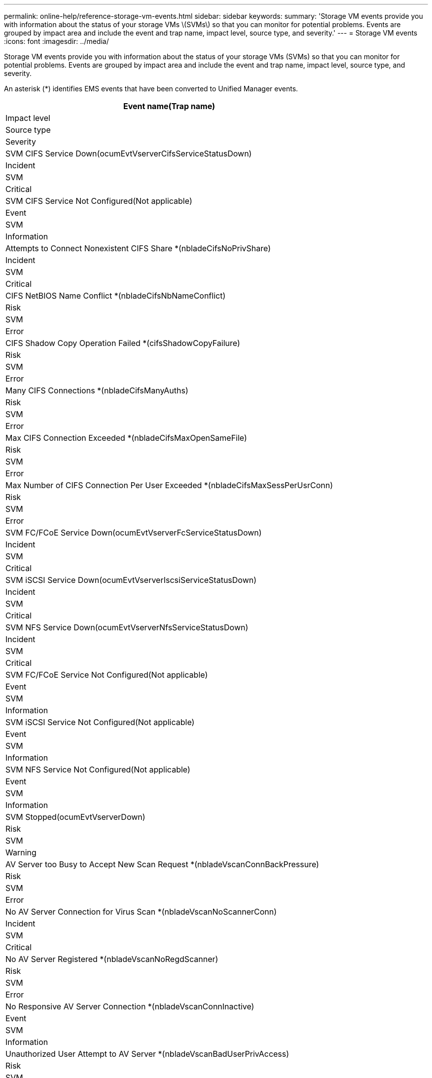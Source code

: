 ---
permalink: online-help/reference-storage-vm-events.html
sidebar: sidebar
keywords: 
summary: 'Storage VM events provide you with information about the status of your storage VMs \(SVMs\) so that you can monitor for potential problems. Events are grouped by impact area and include the event and trap name, impact level, source type, and severity.'
---
= Storage VM events
:icons: font
:imagesdir: ../media/

[.lead]
Storage VM events provide you with information about the status of your storage VMs (SVMs) so that you can monitor for potential problems. Events are grouped by impact area and include the event and trap name, impact level, source type, and severity.

An asterisk (*) identifies EMS events that have been converted to Unified Manager events.

|===
| Event name(Trap name)

| Impact level| Source type| Severity
a|
SVM CIFS Service Down(ocumEvtVserverCifsServiceStatusDown)

a|
Incident
a|
SVM
a|
Critical
a|
SVM CIFS Service Not Configured(Not applicable)

a|
Event
a|
SVM
a|
Information
a|
Attempts to Connect Nonexistent CIFS Share *(nbladeCifsNoPrivShare)

a|
Incident
a|
SVM
a|
Critical
a|
CIFS NetBIOS Name Conflict *(nbladeCifsNbNameConflict)

a|
Risk
a|
SVM
a|
Error
a|
CIFS Shadow Copy Operation Failed *(cifsShadowCopyFailure)

a|
Risk
a|
SVM
a|
Error
a|
Many CIFS Connections *(nbladeCifsManyAuths)

a|
Risk
a|
SVM
a|
Error
a|
Max CIFS Connection Exceeded *(nbladeCifsMaxOpenSameFile)

a|
Risk
a|
SVM
a|
Error
a|
Max Number of CIFS Connection Per User Exceeded *(nbladeCifsMaxSessPerUsrConn)

a|
Risk
a|
SVM
a|
Error
a|
SVM FC/FCoE Service Down(ocumEvtVserverFcServiceStatusDown)

a|
Incident
a|
SVM
a|
Critical
a|
SVM iSCSI Service Down(ocumEvtVserverIscsiServiceStatusDown)

a|
Incident
a|
SVM
a|
Critical
a|
SVM NFS Service Down(ocumEvtVserverNfsServiceStatusDown)

a|
Incident
a|
SVM
a|
Critical
a|
SVM FC/FCoE Service Not Configured(Not applicable)

a|
Event
a|
SVM
a|
Information
a|
SVM iSCSI Service Not Configured(Not applicable)

a|
Event
a|
SVM
a|
Information
a|
SVM NFS Service Not Configured(Not applicable)

a|
Event
a|
SVM
a|
Information
a|
SVM Stopped(ocumEvtVserverDown)

a|
Risk
a|
SVM
a|
Warning
a|
AV Server too Busy to Accept New Scan Request *(nbladeVscanConnBackPressure)

a|
Risk
a|
SVM
a|
Error
a|
No AV Server Connection for Virus Scan *(nbladeVscanNoScannerConn)

a|
Incident
a|
SVM
a|
Critical
a|
No AV Server Registered *(nbladeVscanNoRegdScanner)

a|
Risk
a|
SVM
a|
Error
a|
No Responsive AV Server Connection *(nbladeVscanConnInactive)

a|
Event
a|
SVM
a|
Information
a|
Unauthorized User Attempt to AV Server *(nbladeVscanBadUserPrivAccess)

a|
Risk
a|
SVM
a|
Error
a|
Virus Found By AV Server *(nbladeVscanVirusDetected)

a|
Risk
a|
SVM
a|
Error
|===

== Impact area: configuration

|===
| Event name(Trap name)

| Impact level| Source type| Severity
a|
SVM Discovered(Not applicable)

a|
Event
a|
SVM
a|
Information
a|
SVM Deleted(Not applicable)

a|
Event
a|
Cluster
a|
Information
a|
SVM Renamed(Not applicable)

a|
Event
a|
SVM
a|
Information
|===

== Impact area: performance

|===
| Event name(Trap name)

| Impact level| Source type| Severity
a|
SVM IOPS Critical Threshold Breached(ocumSvmIopsIncident)

a|
Incident
a|
SVM
a|
Critical
a|
SVM IOPS Warning Threshold Breached(ocumSvmIopsWarning)

a|
Risk
a|
SVM
a|
Warning
a|
SVM MB/s Critical Threshold Breached(ocumSvmMbpsIncident)

a|
Incident
a|
SVM
a|
Critical
a|
SVM MB/s Warning Threshold Breached(ocumSvmMbpsWarning)

a|
Risk
a|
SVM
a|
Warning
a|
SVM Latency Critical Threshold Breached(ocumSvmLatencyIncident)

a|
Incident
a|
SVM
a|
Critical
a|
SVM Latency Warning Threshold Breached(ocumSvmLatencyWarning)

a|
Risk
a|
SVM
a|
Warning
|===

== Impact area: security

|===
| Event name(Trap name)

| Impact level| Source type| Severity
a|
Audit Log Disabled(ocumVserverAuditLogDisabled)

a|
Risk
a|
SVM
a|
Warning
a|
Login Banner Disabled(ocumVserverLoginBannerDisabled)

a|
Risk
a|
SVM
a|
Warning
a|
SSH is Using Insecure Ciphers(ocumVserverSSHInsecure)

a|
Risk
a|
SVM
a|
Warning
a|
Login Banner Changed(ocumVserverLoginBannerChanged)

a|
Risk
a|
SVM
a|
Warning
|===
